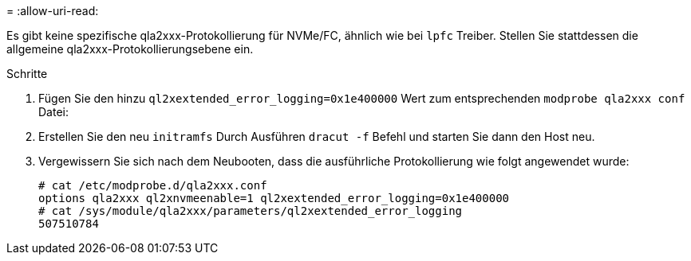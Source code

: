 = 
:allow-uri-read: 


Es gibt keine spezifische qla2xxx-Protokollierung für NVMe/FC, ähnlich wie bei `lpfc` Treiber. Stellen Sie stattdessen die allgemeine qla2xxx-Protokollierungsebene ein.

.Schritte
. Fügen Sie den hinzu `ql2xextended_error_logging=0x1e400000` Wert zum entsprechenden `modprobe qla2xxx conf` Datei:
. Erstellen Sie den neu `initramfs` Durch Ausführen `dracut -f` Befehl und starten Sie dann den Host neu.
. Vergewissern Sie sich nach dem Neubooten, dass die ausführliche Protokollierung wie folgt angewendet wurde:
+
[listing]
----
# cat /etc/modprobe.d/qla2xxx.conf
options qla2xxx ql2xnvmeenable=1 ql2xextended_error_logging=0x1e400000
# cat /sys/module/qla2xxx/parameters/ql2xextended_error_logging
507510784
----

